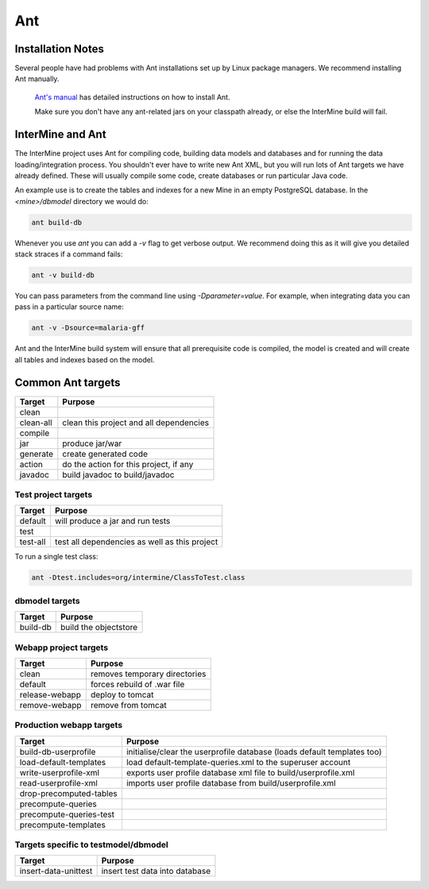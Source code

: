 Ant
===========

Installation Notes
-------------------

Several people have had problems with Ant installations set up by Linux package managers. We recommend installing Ant manually. 

 `Ant's manual <http://ant.apache.org/manual/index.html>`_ has detailed instructions on how to install Ant.
 
 Make sure you don't have any ant-related jars on your classpath already, or else the InterMine build will fail.  

InterMine and Ant
-----------------

The InterMine project uses Ant for compiling code, building data models and databases and for running the data loading/integration process.  You shouldn't ever have to write new Ant XML, but you will run lots of Ant targets we have already defined.  These will usually compile some code, create databases or run particular Java code.

An example use is to create the tables and indexes for a new Mine in an empty PostgreSQL database.  In the `<mine>/dbmodel` directory we would do:

.. code-block:: properties

	ant build-db


Whenever you use `ant` you can add a `-v` flag to get verbose output. We recommend doing this as it will give you detailed stack straces if a command fails:

.. code-block:: properties

	ant -v build-db


You can pass parameters from the command line using `-Dparameter=value`. For example, when integrating data you can pass in a particular source name:

.. code-block:: properties

	ant -v -Dsource=malaria-gff

Ant and the InterMine build system will ensure that all prerequisite code is compiled, the model is created and will create all tables and indexes based on the model.

Common Ant targets
------------------

=========	========================================
Target  	Purpose
=========	======================================== 
clean
clean-all  	clean this project and all dependencies
compile
jar      	produce jar/war
generate 	create generated code
action   	do the action for this project, if any
javadoc  	build javadoc to build/javadoc
=========	========================================



Test project targets
`````````````````````


=========	=============================================
Target  	Purpose
=========	============================================= 
default 	will produce a jar and run tests
test
test-all	test all dependencies as well as this project
=========	=============================================


To run a single test class:

.. code-block:: properties

	ant -Dtest.includes=org/intermine/ClassToTest.class



dbmodel targets
```````````````

=============	========================================
Target  		Purpose
=============	======================================== 
build-db 		build the objectstore
=============	======================================== 

Webapp project targets
``````````````````````````

==============	========================================
Target  		Purpose
==============	======================================== 
clean 			removes temporary directories
default 		forces rebuild of .war file
release-webapp 	deploy to tomcat 
remove-webapp 	remove from tomcat 
==============	======================================== 

Production webapp targets
``````````````````````````

========================	========================================================================== 
Target  					Purpose
========================	========================================================================== 
build-db-userprofile		initialise/clear the userprofile database (loads default templates too)
load-default-templates 		load default-template-queries.xml to the superuser account 
write-userprofile-xml 		exports user profile database xml file to build/userprofile.xml
read-userprofile-xml 		imports user profile database from build/userprofile.xml
drop-precomputed-tables
precompute-queries
precompute-queries-test
precompute-templates
========================	========================================================================== 

Targets specific to testmodel/dbmodel
```````````````````````````````````````

====================	========================================
Target  				Purpose
====================	======================================== 
insert-data-unittest  	insert test data into database
====================	======================================== 

